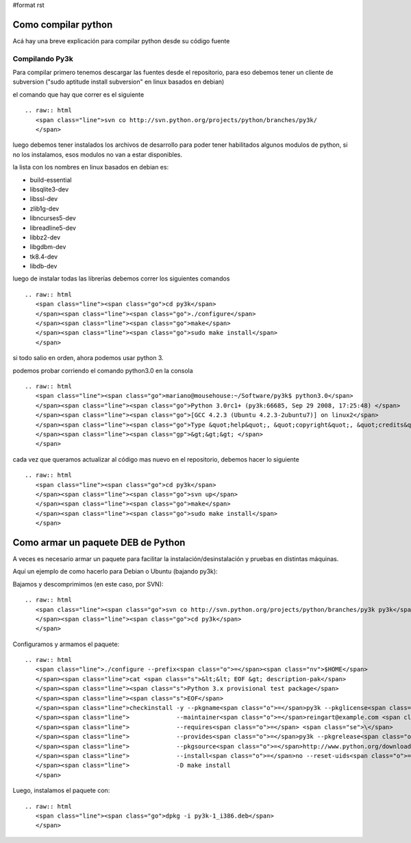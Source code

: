 #format rst

Como compilar python
====================

Acá hay una breve explicación para compilar python desde su código fuente

Compilando Py3k
---------------

Para compilar primero tenemos descargar las fuentes desde el repositorio, para eso debemos tener un cliente de subversion ("sudo aptitude install subversion" en linux basados en debian)

el comando que hay que correr es el siguiente

::

   .. raw:: html
      <span class="line">svn co http://svn.python.org/projects/python/branches/py3k/
      </span>

luego debemos tener instalados los archivos de desarrollo para poder tener habilitados algunos modulos de python, si no los instalamos, esos modulos no van a estar disponibles.

la lista con los nombres en linux basados en debian es:

* build-essential

* libsqlite3-dev

* libssl-dev

* zlib1g-dev

* libncurses5-dev

* libreadline5-dev

* libbz2-dev

* libgdbm-dev

* tk8.4-dev

* libdb-dev

luego de instalar todas las librerías debemos correr los siguientes comandos

::

   .. raw:: html
      <span class="line"><span class="go">cd py3k</span>
      </span><span class="line"><span class="go">./configure</span>
      </span><span class="line"><span class="go">make</span>
      </span><span class="line"><span class="go">sudo make install</span>
      </span>

si todo salio en orden, ahora podemos usar python 3.

podemos probar corriendo el comando python3.0 en la consola

::

   .. raw:: html
      <span class="line"><span class="go">mariano@mousehouse:~/Software/py3k$ python3.0</span>
      </span><span class="line"><span class="go">Python 3.0rc1+ (py3k:66685, Sep 29 2008, 17:25:48) </span>
      </span><span class="line"><span class="go">[GCC 4.2.3 (Ubuntu 4.2.3-2ubuntu7)] on linux2</span>
      </span><span class="line"><span class="go">Type &quot;help&quot;, &quot;copyright&quot;, &quot;credits&quot; or &quot;license&quot; for more information.</span>
      </span><span class="line"><span class="gp">&gt;&gt;&gt; </span>
      </span>

cada vez que queramos actualizar al código mas nuevo en el repositorio, debemos hacer lo siguiente

::

   .. raw:: html
      <span class="line"><span class="go">cd py3k</span>
      </span><span class="line"><span class="go">svn up</span>
      </span><span class="line"><span class="go">make</span>
      </span><span class="line"><span class="go">sudo make install</span>
      </span>

Como armar un paquete DEB de Python
===================================

A veces es necesario armar un paquete para facilitar la instalación/desinstalación y pruebas en distintas máquinas.

Aquí un ejemplo de como hacerlo para Debian o Ubuntu (bajando py3k):

Bajamos y descomprimimos (en este caso, por SVN):

::

   .. raw:: html
      <span class="line"><span class="go">svn co http://svn.python.org/projects/python/branches/py3k py3k</span>
      </span><span class="line"><span class="go">cd py3k</span>
      </span>

Configuramos y armamos el paquete:

::

   .. raw:: html
      <span class="line">./configure --prefix<span class="o">=</span><span class="nv">$HOME</span>
      </span><span class="line">cat <span class="s">&lt;&lt; EOF &gt; description-pak</span>
      </span><span class="line"><span class="s">Python 3.x provisional test package</span>
      </span><span class="line"><span class="s">EOF</span>
      </span><span class="line">checkinstall -y --pkgname<span class="o">=</span>py3k --pkglicense<span class="o">=</span>PL <span class="se">\</span>
      </span><span class="line">             --maintainer<span class="o">=</span>reingart@example.com <span class="se">\</span>
      </span><span class="line">             --requires<span class="o">=</span> <span class="se">\</span>
      </span><span class="line">             --provides<span class="o">=</span>py3k --pkgrelease<span class="o">=</span>1 <span class="se">\</span>
      </span><span class="line">             --pkgsource<span class="o">=</span>http://www.python.org/download/ <span class="se">\</span>
      </span><span class="line">             --install<span class="o">=</span>no --reset-uids<span class="o">=</span>yes <span class="se">\</span>
      </span><span class="line">             -D make install
      </span>

Luego, instalamos el paquete con:

::

   .. raw:: html
      <span class="line"><span class="go">dpkg -i py3k-1_i386.deb</span>
      </span>


